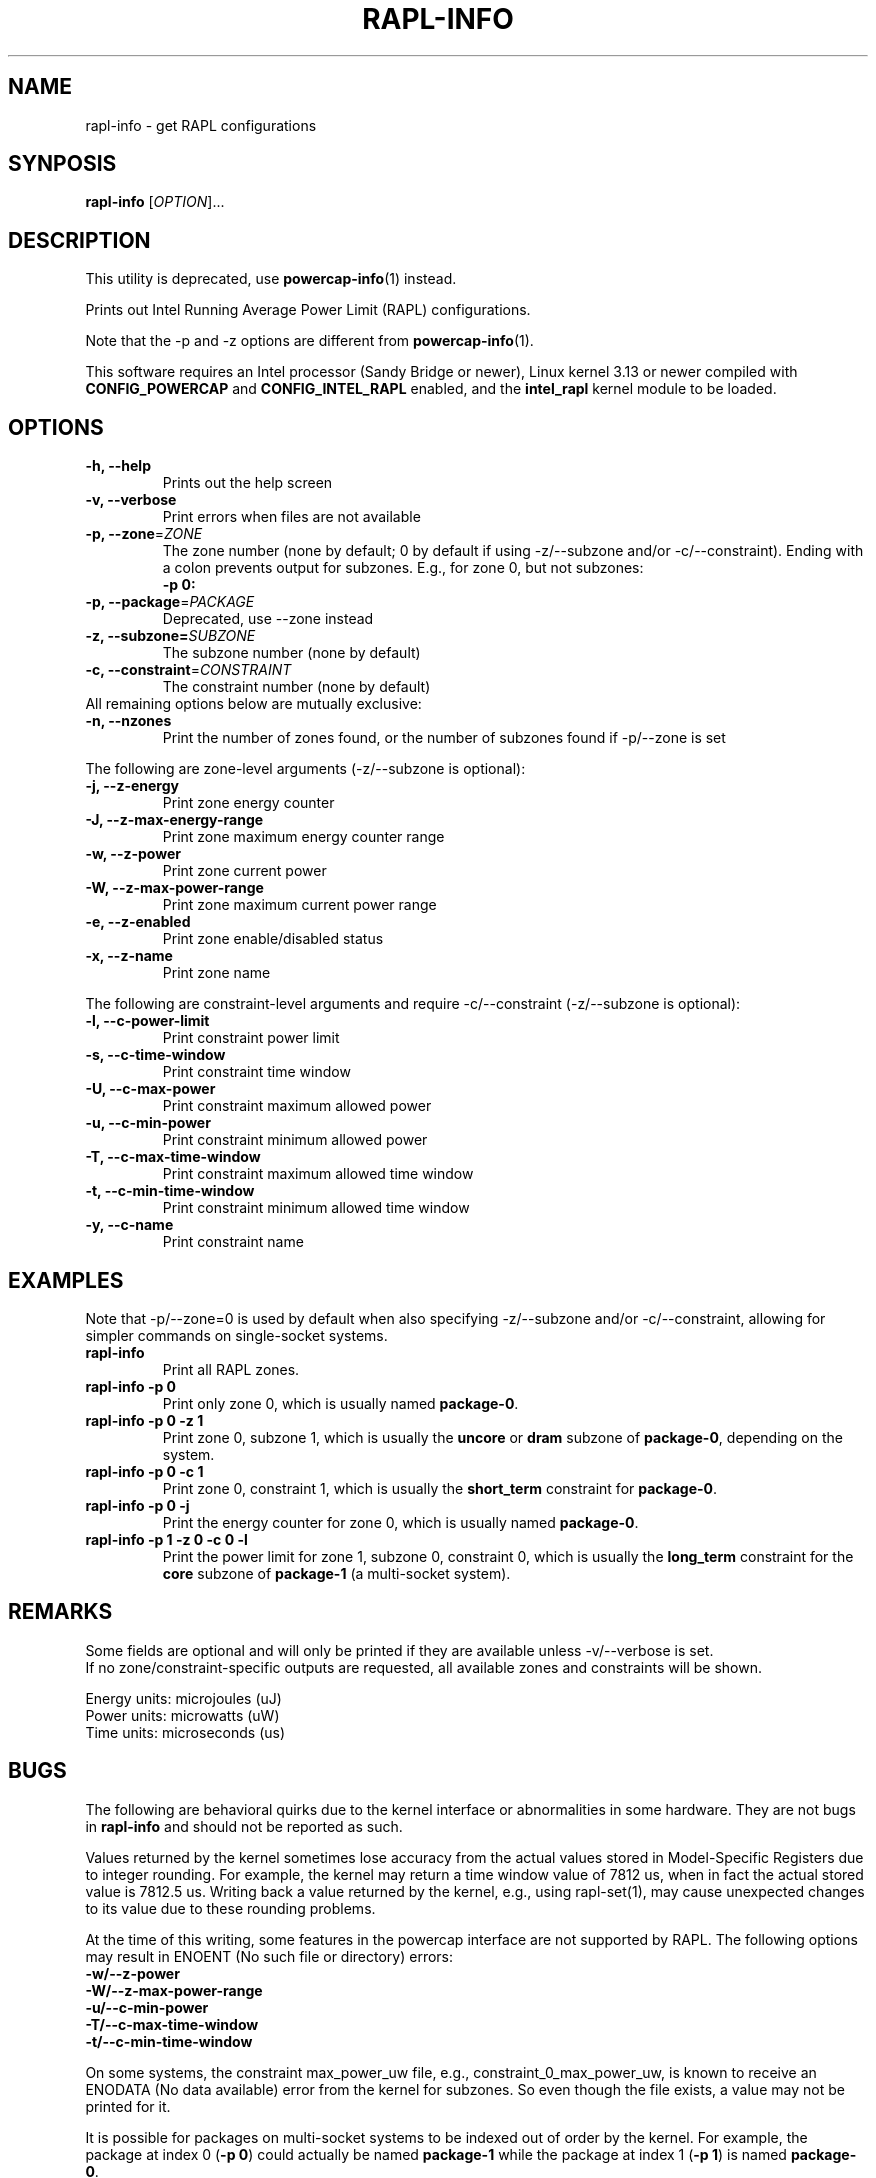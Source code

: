 .TH "RAPL\-INFO" "1" "2021-04-14" "powercap" "rapl\-info"
.SH "NAME"
.LP
rapl\-info \- get RAPL configurations
.SH "SYNPOSIS"
.LP
\fBrapl\-info\fP [\fIOPTION\fP]...
.SH "DESCRIPTION"
.LP
This utility is deprecated, use
.BR powercap\-info (1)
instead.
.LP
Prints out Intel Running Average Power Limit (RAPL) configurations.
.LP
Note that the \-p and \-z options are different from
.BR powercap\-info (1).
.LP
This software requires an Intel processor (Sandy Bridge or newer), Linux
kernel 3.13 or newer compiled with \fBCONFIG_POWERCAP\fR and
\fBCONFIG_INTEL_RAPL\fR enabled, and the \fBintel_rapl\fR kernel module to
be loaded.
.SH "OPTIONS"
.LP
.TP
\fB\-h,\fR \fB\-\-help\fR
Prints out the help screen
.TP
\fB\-v,\fR \fB\-\-verbose\fR
Print errors when files are not available
.TP
\fB\-p,\fR \fB\-\-zone\fR=\fIZONE\fP
The zone number (none by default; 0 by default if using \-z/\-\-subzone
and/or \-c/\-\-constraint).
Ending with a colon prevents output for subzones.
E.g., for zone 0, but not subzones:
.br
\fB\-p 0:\fP
.TP
\fB\-p,\fR \fB\-\-package\fR=\fIPACKAGE\fP
Deprecated, use \-\-zone instead
.TP
\fB\-z,\fR \fB\-\-subzone=\fR\fISUBZONE\fP
The subzone number (none by default)
.TP
\fB\-c,\fR \fB\-\-constraint\fR=\fICONSTRAINT\fP
The constraint number (none by default)
.TP
All remaining options below are mutually exclusive:
.TP
\fB\-n,\fR \fB\-\-nzones\fR
Print the number of zones found, or the number of subzones found if
\-p/\-\-zone is set
.LP
The following are zone-level arguments (\-z/\-\-subzone is optional):
.TP
\fB\-j,\fR \fB\-\-z\-energy\fR
Print zone energy counter
.TP
\fB\-J,\fR \fB\-\-z\-max\-energy\-range\fR
Print zone maximum energy counter range
.TP
\fB\-w,\fR \fB\-\-z\-power\fR
Print zone current power
.TP
\fB\-W,\fR \fB\-\-z\-max\-power\-range\fR
Print zone maximum current power range
.TP
\fB\-e,\fR \fB\-\-z\-enabled\fR
Print zone enable/disabled status
.TP
\fB\-x,\fR \fB\-\-z\-name\fR
Print zone name
.LP
The following are constraint-level arguments and require
\-c/\-\-constraint (\-z/\-\-subzone is optional):
.TP
\fB\-l,\fR \fB\-\-c\-power\-limit\fR
Print constraint power limit
.TP
\fB\-s,\fR \fB\-\-c\-time\-window\fR
Print constraint time window
.TP
\fB\-U,\fR \fB\-\-c\-max\-power\fR
Print constraint maximum allowed power
.TP
\fB\-u,\fR \fB\-\-c\-min\-power\fR
Print constraint minimum allowed power
.TP
\fB\-T,\fR \fB\-\-c\-max\-time\-window\fR
Print constraint maximum allowed time window
.TP
\fB\-t,\fR \fB\-\-c\-min\-time\-window\fR
Print constraint minimum allowed time window
.TP
\fB\-y,\fR \fB\-\-c\-name\fR
Print constraint name
.SH "EXAMPLES"
.LP
Note that \-p/\-\-zone=0 is used by default when also specifying
\-z/\-\-subzone and/or \-c/\-\-constraint, allowing for simpler commands
on single-socket systems.
.TP
\fBrapl\-info\fP
Print all RAPL zones.
.TP
\fBrapl\-info \-p 0\fP
Print only zone 0, which is usually named \fBpackage\-0\fR.
.TP
\fBrapl\-info \-p 0 \-z 1\fP
Print zone 0, subzone 1, which is usually the \fBuncore\fR or
\fBdram\fR subzone of \fBpackage\-0\fR, depending on the system.
.TP
\fBrapl\-info \-p 0 \-c 1\fP
Print zone 0, constraint 1, which is usually the \fBshort_term\fR
constraint for \fBpackage\-0\fR.
.TP
\fBrapl\-info \-p 0 \-j\fP
Print the energy counter for zone 0, which is usually named
\fBpackage\-0\fR.
.TP
\fBrapl\-info \-p 1 \-z 0 \-c 0 \-l\fP
Print the power limit for zone 1, subzone 0, constraint 0, which is
usually the \fBlong_term\fR constraint for the \fBcore\fR subzone of
\fBpackage\-1\fR (a multi-socket system).
.SH "REMARKS"
.LP
Some fields are optional and will only be printed if they are available
unless \-v/\-\-verbose is set.
.br
If no zone/constraint-specific outputs are requested, all available
zones and constraints will be shown.
.LP
Energy units: microjoules (uJ)
.br
Power units: microwatts (uW)
.br
Time units: microseconds (us)
.SH "BUGS"
.LP
The following are behavioral quirks due to the kernel interface or
abnormalities in some hardware.
They are not bugs in \fBrapl\-info\fR and should not be reported as such.
.LP
Values returned by the kernel sometimes lose accuracy from the actual
values stored in Model-Specific Registers due to integer rounding.
For example, the kernel may return a time window value of 7812 us, when in
fact the actual stored value is 7812.5 us.
Writing back a value returned by the kernel, e.g., using rapl\-set(1), may
cause unexpected changes to its value due to these rounding problems.
.LP
At the time of this writing, some features in the powercap interface are not
supported by RAPL.
The following options may result in ENOENT (No such file or directory) errors:
  \fB\-w/\-\-z\-power\fR
  \fB\-W/\-\-z\-max\-power\-range\fR
  \fB\-u/\-\-c\-min\-power\fR
  \fB\-T/\-\-c\-max\-time\-window\fR
  \fB\-t/\-\-c\-min\-time\-window\fR
.LP
On some systems, the constraint max_power_uw file, e.g.,
constraint_0_max_power_uw, is known to receive an ENODATA (No data
available) error from the kernel for subzones.
So even though the file exists, a value may not be printed for it.
.LP
It is possible for packages on multi-socket systems to be indexed out of
order by the kernel.
For example, the package at index 0 (\fB\-p 0\fR) could actually be named
\fBpackage\-1\fR while the package at index 1 (\fB\-p 1\fR) is named
\fBpackage\-0\fR.
.LP
Report bugs upstream at <https://github.com/powercap/powercap>
.SH "FILES"
.nf
\fI/sys/devices/virtual/powercap/intel\-rapl/*\fP
.nf
\fI/sys/class/powercap/intel\-rapl/*\fP
.fi
.SH "AUTHORS"
.nf
Connor Imes <connor.k.imes@gmail.com>
.fi
.SH "SEE ALSO"
.BR powercap\-info (1),
.BR powercap\-set (1),
.BR rapl\-set (1)